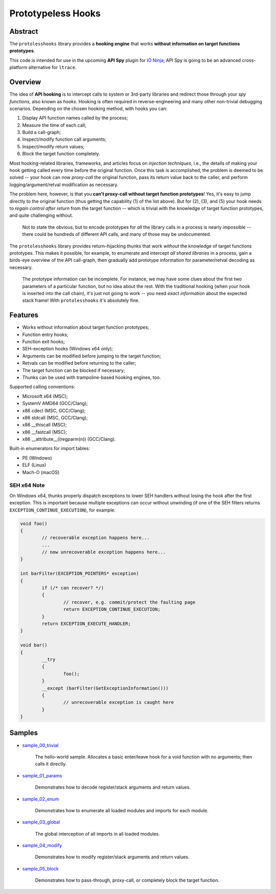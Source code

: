 Prototypeless Hooks
===================

.. image:: https://api.codacy.com/project/badge/Grade/0d32e61c97f94e79bb595d4e7e9982b9
   :alt: Codacy Badge
   :target: https://app.codacy.com/manual/vovkos/protolesshooks?utm_source=github.com&utm_medium=referral&utm_content=vovkos/protolesshooks&utm_campaign=Badge_Grade_Dashboard

.. image:: https://travis-ci.org/vovkos/protolesshooks.svg?branch=master
	:target: https://travis-ci.org/vovkos/protolesshooks
.. image:: https://ci.appveyor.com/api/projects/status/enh19e87fmxhqurc?svg=true
	:target: https://ci.appveyor.com/project/vovkos/protolesshooks

Abstract
--------

The ``protolesshooks`` library provides a **hooking engine** that works **without information on target functions prototypes**.

This code is intended for use in the upcoming **API Spy** plugin for `IO Ninja <https://ioninja.com>`__; API Spy is going to be an advanced cross-platform alternative for ``ltrace``.

Overview
--------

The idea of **API hooking** is to intercept calls to system or 3rd-party libraries and redirect those through your *spy functions*, also known as *hooks*. Hooking is often required in reverse-engineering and many other non-trivial debugging scenarios. Depending on the chosen hooking method, with hooks you can:

1. Display API function names called by the process;
2. Measure the time of each call;
3. Build a call-graph;
4. Inspect/modify function call arguments;
5. Inspect/modify return values;
6. Block the target function completely.

Most hooking-related libraries, frameworks, and articles focus on *injection techniques*, i.e., the details of making your hook getting called every time before the original function. Once this task is accomplished, the problem is deemed to be solved -- your hook can now *proxy-call* the original function, pass its return value back to the caller, and perform logging/argument/retval modification as necessary.

The problem here, however, is that you **can't proxy-call without target function prototypes**! Yes, it's easy to jump directly to the original function (thus getting the capability (1) of the list above). But for (2), (3), and (5) your hook needs to *regain control after return* from the target function -- which is trivial with the knowledge of target function prototypes, and quite challenging without.

	Not to state the obvious, but to encode prototypes for *all* the library calls in a process is nearly impossible -- there could be hundreds of different API calls, and many of those may be undocumented.

The ``protolesshooks`` library provides return-hijacking thunks that work *without* the knowledge of target functions prototypes. This makes it possible, for example, to enumerate and intercept *all shared libraries* in a process, gain a birds-eye overview of the API call-graph, then gradually add prototype information for parameter/retval decoding as necessary.

	The prototype information can be incomplete. For instance, we may have some clues about the first two parameters of a particular function, but no idea about the rest. With the traditional hooking (when your hook is inserted into the call chain), it's just not going to work -- you need *exact information* about the expected stack frame! With ``protolesshooks`` it's absolutely fine.

Features
--------

* Works without information about target function prototypes;
* Function entry hooks;
* Function exit hooks;
* SEH-exception hooks (Windows x64 only);
* Arguments can be modified before jumping to the target function;
* Retvals can be modified before returning to the caller;
* The target function can be blocked if necessary;
* Thunks can be used with trampoline-based hooking engines, too.

Supported calling conventions:

* Microsoft x64 (MSC);
* SystemV AMD64 (GCC/Clang);
* x86 cdecl (MSC, GCC/Clang);
* x86 stdcall (MSC, GCC/Clang);
* x86 __thiscall (MSC);
* x86 __fastcall (MSC);
* x86 __attribute__((regparm(n)) (GCC/Clang).

Built-in enumerators for import tables:

* PE (Windows)
* ELF (Linux)
* Mach-O (macOS)

SEH x64 Note
~~~~~~~~~~~~

On Windows x64, thunks properly dispatch exceptions to lower SEH handlers without losing the hook after the first exception. This is important because multiple exceptions can occur without unwinding (if one of the SEH filters returns ``EXCEPTION_CONTINUE_EXECUTION``), for example:

.. code-block:: cpp

	void foo()
	{
		// recoverable exception happens here...
		...
		// now unrecoverable exception happens here...
	}

	int barFilter(EXCEPTION_POINTERS* exception)
	{
		if (/* can recover? */)
		{
			// recover, e.g. commit/protect the faulting page
			return EXCEPTION_CONTINUE_EXECUTION;
		}
		return EXCEPTION_EXECUTE_HANDLER;
	}

	void bar()
	{
		__try
		{
			foo();
		}
		__except (barFilter(GetExceptionInformation()))
		{
			// unrecoverable exception is caught here
		}
	}

Samples
-------

* `sample_00_trivial <https://github.com/vovkos/protolesshooks/blob/master/samples/sample_00_trivial.cpp>`__

	The hello-world sample. Allocates a basic enter/leave hook for a void function with no arguments; then calls it directly.

* `sample_01_params <https://github.com/vovkos/protolesshooks/blob/master/samples/sample_01_params.cpp>`__

	Demonstrates how to decode register/stack arguments and return values.

* `sample_02_enum <https://github.com/vovkos/protolesshooks/blob/master/samples/sample_02_enum.cpp>`__

	Demonstrates how to enumerate all loaded modules and imports for each module.

* `sample_03_global <https://github.com/vovkos/protolesshooks/blob/master/samples/sample_03_global.cpp>`__

	The global interception of all imports in all loaded modules.

* `sample_04_modify <https://github.com/vovkos/protolesshooks/blob/master/samples/sample_04_modify.cpp>`__

	Demonstrates how to modify register/stack arguments and return values.

* `sample_05_block <https://github.com/vovkos/protolesshooks/blob/master/samples/sample_05_block.cpp>`__

	Demonstrates how to pass-through, proxy-call, or completely block the target function.
